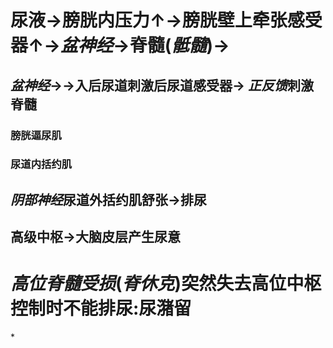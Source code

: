 * 尿液→膀胱内压力↑→膀胱壁上牵张感受器↑→[[盆神经]]→脊髓([[骶髓]])→
** [[盆神经]]→→入后尿道刺激后尿道感受器→ [[正反馈]]刺激脊髓
*** 膀胱逼尿肌
*** 尿道内括约肌
** [[阴部神经]]尿道外括约肌舒张→排尿
** 高级中枢→大脑皮层产生尿意
* [[高位脊髓受损]]([[脊休克]])突然失去高位中枢控制时不能排尿:尿潴留
*